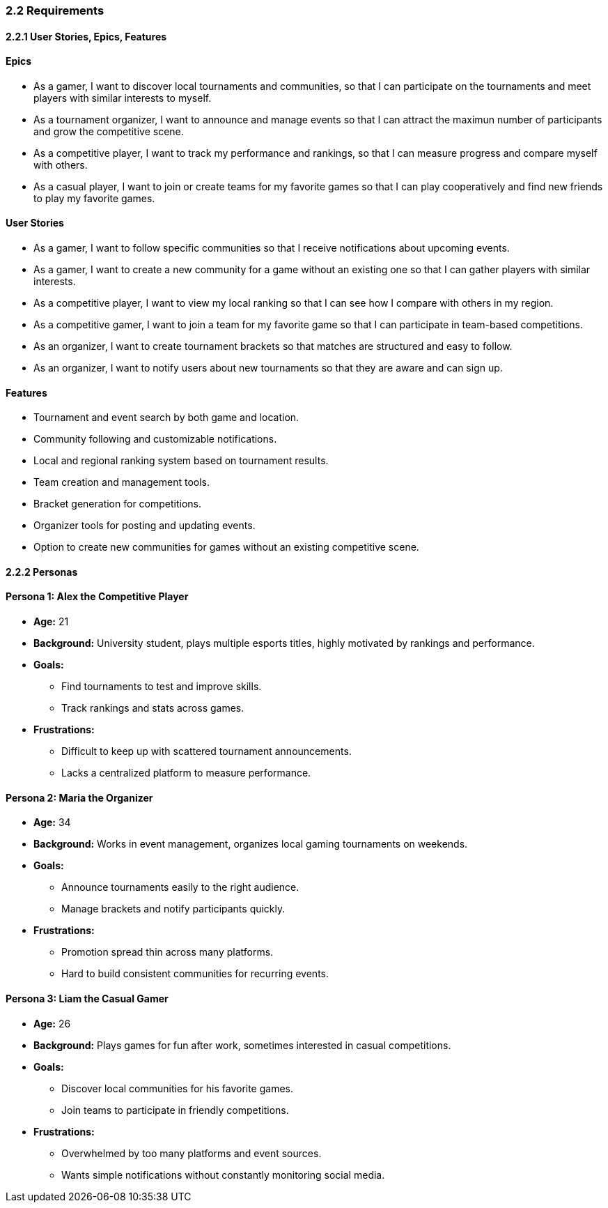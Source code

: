 === 2.2 Requirements

==== 2.2.1 User Stories, Epics, Features

==== Epics
* As a gamer, I want to discover local tournaments and communities, so that I can participate on the tournaments and meet players with similar interests to myself.  
* As a tournament organizer, I want to announce and manage events so that I can attract the maximun number of participants and grow the competitive scene.  
* As a competitive player, I want to track my performance and rankings, so that I can measure progress and compare myself with others.  
* As a casual player, I want to join or create teams for my favorite games so that I can play cooperatively and find new friends to play my favorite games.  

==== User Stories 
* As a gamer, I want to follow specific communities so that I receive notifications about upcoming events.  
* As a gamer, I want to create a new community for a game without an existing one so that I can gather players with similar interests. 
* As a competitive player, I want to view my local ranking so that I can see how I compare with others in my region.  
* As a competitive gamer, I want to join a team for my favorite game so that I can participate in team-based competitions.  
* As an organizer, I want to create tournament brackets so that matches are structured and easy to follow.  
* As an organizer, I want to notify users about new tournaments so that they are aware and can sign up.   

==== Features
* Tournament and event search by both game and location.  
* Community following and customizable notifications.  
* Local and regional ranking system based on tournament results.  
* Team creation and management tools.  
* Bracket generation for competitions.  
* Organizer tools for posting and updating events.  
* Option to create new communities for games without an existing competitive scene.  


==== 2.2.2 Personas

==== Persona 1: Alex the Competitive Player
* **Age:** 21  
* **Background:** University student, plays multiple esports titles, highly motivated by rankings and performance.  
* **Goals:**  
  - Find tournaments to test and improve skills.  
  - Track rankings and stats across games.  
* **Frustrations:**  
  - Difficult to keep up with scattered tournament announcements.  
  - Lacks a centralized platform to measure performance.  

==== Persona 2: Maria the Organizer
* **Age:** 34  
* **Background:** Works in event management, organizes local gaming tournaments on weekends.  
* **Goals:**  
  - Announce tournaments easily to the right audience.  
  - Manage brackets and notify participants quickly.  
* **Frustrations:**  
  - Promotion spread thin across many platforms.  
  - Hard to build consistent communities for recurring events.  

==== Persona 3: Liam the Casual Gamer
* **Age:** 26  
* **Background:** Plays games for fun after work, sometimes interested in casual competitions.  
* **Goals:**  
  - Discover local communities for his favorite games.  
  - Join teams to participate in friendly competitions.  
* **Frustrations:**  
  - Overwhelmed by too many platforms and event sources.  
  - Wants simple notifications without constantly monitoring social media.  

